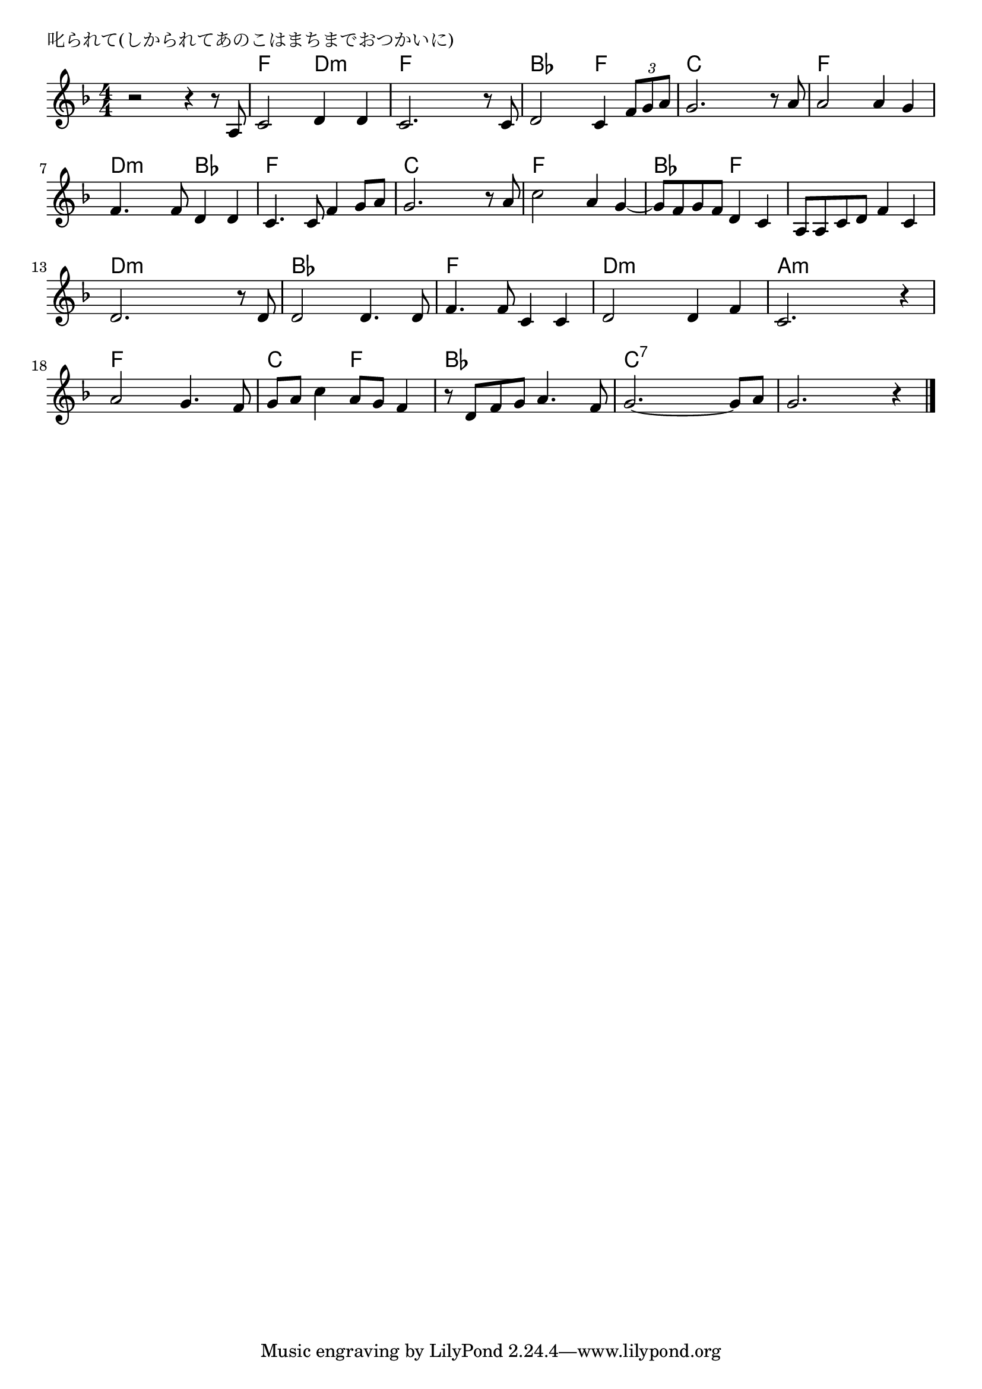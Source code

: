 \version "2.18.2"

% 叱られて(しかられてあのこはまちまでおつかいに)
% \index{しかられて@叱られて(しかられてあのこはまちまでおつかいに)}

\header {
piece = "叱られて(しかられてあのこはまちまでおつかいに)"
}

melody =
\relative c'' {
\key f \major
\time 4/4
\set Score.tempoHideNote = ##t
\tempo 4=90
\numericTimeSignature

r2 r4 r8 a, |%1
c2 d4 d |%2
c2. r8 c |%3
d2 c4 \tuplet3/2{f8 g a} |%4

g2. r8 a |%5
a2 a4 g |%6
f4. f8 d4 d |%7
c4. c8 f4 g8 a |%8

g2. r8 a |%
c2 a4 g~ |%
g8 f g  f  d4 c |%
a8 a c  d  f4 c |%

d2. r8 d8 |%
d2 d4. d8 |%
f4. f8 c4 c |%
d2 d4 f |%

c2. r4 |%
a'2 g4. f8 |%
g  a  c4 a8  g  f4 |%

r8 d f  g  a4. f8 |%
g2.~ g8  a  |%
g2. r4 |%


\bar "|."
}
\score {
<<
\chords {
\set noChordSymbol = ""
\set chordChanges=##t
%
r4 r r r  f4 f d:m d:m f f f f bes bes f f
c c c c f f f f d:m d:m bes bes f f f f
c c c c f f f f bes bes f f f f f f
d:m d:m d:m d:m bes bes bes bes f f f f d:m d:m d:m d:m 
a:m a:m a:m a:m f f f f c c f f
bes bes bes bes c:7 c:7 c:7 c:7 c:7 c:7 c:7 c:7 

}
\new Staff {\melody}
>>
\layout {
line-width = #190
indent = 0\mm
}
\midi {}
}